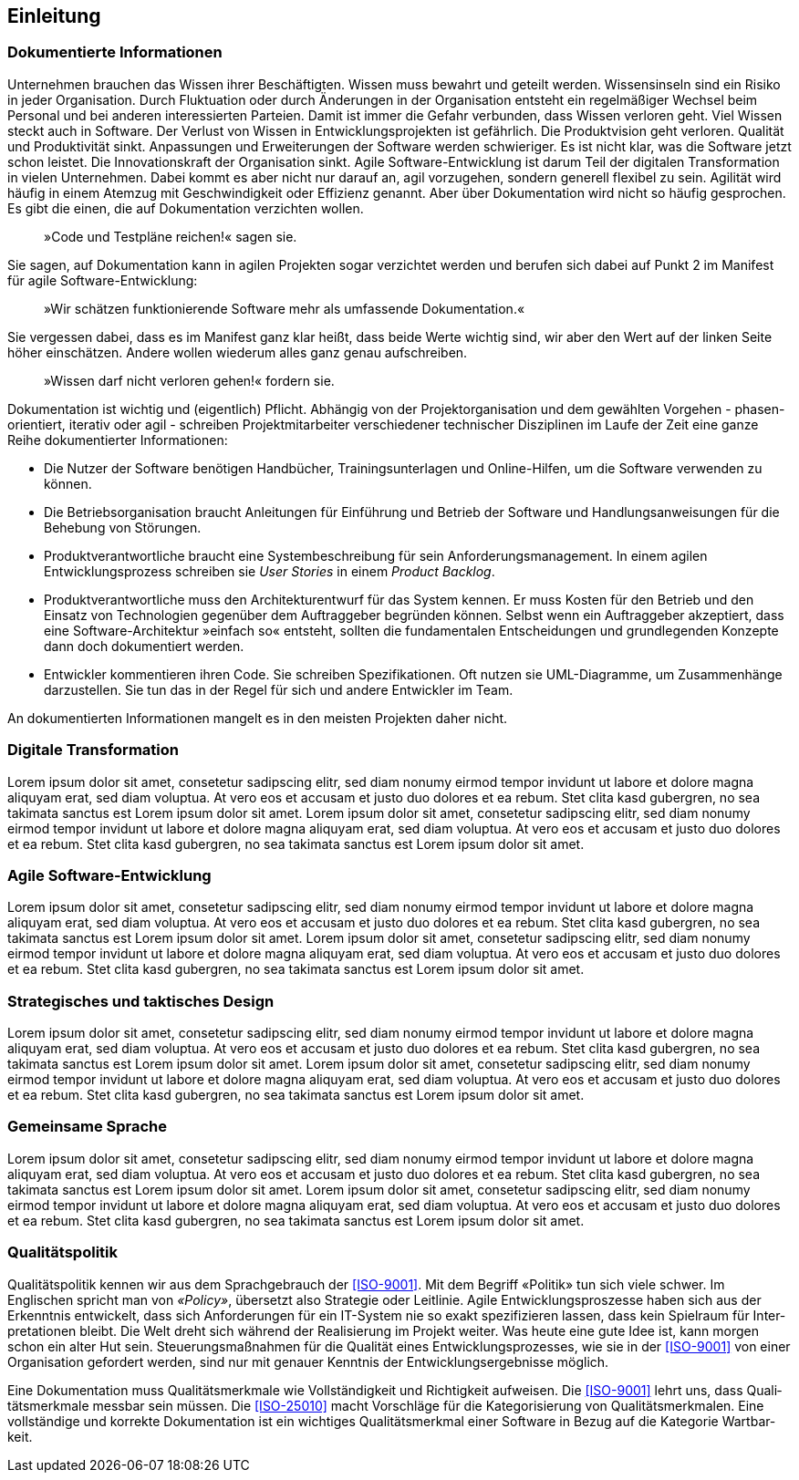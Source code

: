 == Einleitung

=== Dokumentierte Informationen

Unter­nehmen brau­chen das Wissen ihrer Be­schäf­tig­ten.
Wissen muss be­wahrt und ge­teilt wer­den.
Wissens­inseln sind ein Risi­ko in jeder Orga­nisation.
Durch Fluktuation oder durch Änderungen in der Organisation entsteht ein regelmäßiger Wechsel beim Personal und bei anderen interessierten Parteien.
Damit ist immer die Gefahr verbunden, dass Wissen verloren geht.
Viel Wissen steckt auch in Soft­ware.
Der Verlust von Wissen in Entwicklungsprojekten ist gefährlich.
Die Produktvision geht verloren.
Qualität und Produktivität sinkt.
Anpassungen und Erweiterungen der Software werden schwieriger.
Es ist nicht klar, was die Software jetzt schon leistet.
Die Innovationskraft der Organisation sinkt.
Agile Soft­ware-Ent­wick­lung ist darum Teil der digi­talen Trans­for­mation in vielen Unter­neh­men.
Dabei kommt es aber nicht nur darauf an, agil vor­zu­gehen, son­dern gene­rell flexi­bel zu sein.
Agili­tät wird häu­fig in einem Atem­zug mit Ge­schwin­dig­keit oder Effi­zienz ge­nannt.
Aber über Doku­men­tation wird nicht so häu­fig ge­spro­chen.
Es gibt die einen, die auf Doku­men­tation ver­zich­ten wollen.

[abstract]
»Code und Test­pläne reichen!« sagen sie.

Sie sagen, auf Dokumentation kann in agilen Projekten sogar verzichtet werden und berufen sich dabei auf Punkt 2 im Manifest für agile Software-Entwicklung:

[abstract]
»Wir schätzen funktionierende Software mehr als umfassende Dokumentation.«

Sie vergessen dabei, dass es im Manifest ganz klar heißt, dass beide Werte wichtig sind, wir aber den Wert auf der linken Seite höher einschätzen.
Andere wollen wiede­rum alles ganz genau auf­schrei­ben.

[abstract]
»Wissen darf nicht ver­loren gehen!« for­dern sie.

Dokumentation ist wichtig und (eigentlich) Pflicht.
Abhängig von der Projektorganisation und dem gewählten Vorgehen - phasen-orientiert, iterativ oder agil - schreiben Projektmitarbeiter verschiedener technischer Disziplinen im Laufe der Zeit eine ganze Reihe dokumentierter Informationen:

* Die Nutzer der Software benötigen Handbücher, Trainingsunterlagen und Online-Hilfen, um die Software verwenden zu können.

* Die Betriebsorganisation braucht Anleitungen für Einführung und Betrieb der Software und Handlungsanweisungen für die Behebung von Störungen.

* Produktverantwortliche braucht eine Systembeschreibung für sein Anforderungsmanagement.
In einem agilen Entwicklungsprozess schreiben sie _User Stories_ in einem _Product Backlog_. 

* Produktverantwortliche muss den Architekturentwurf für das System kennen.
Er muss Kosten für den Betrieb und den Einsatz von Technologien gegenüber dem Auftraggeber begründen können.
Selbst wenn ein Auftraggeber akzeptiert, dass eine Software-Architektur »einfach so« entsteht, sollten die fundamentalen Entscheidungen und grundlegenden Konzepte dann doch dokumentiert werden.

* Entwickler kommentieren ihren Code. Sie schreiben Spezifikationen. Oft nutzen sie UML-Diagramme, um Zusammenhänge darzustellen. Sie tun das in der Regel für sich und andere Entwickler im Team.

An dokumentierten Informationen mangelt es in den meisten Projekten daher nicht.

=== Digitale Transformation

Lorem ipsum dolor sit amet, consetetur sadipscing elitr, sed diam nonumy eirmod tempor invidunt ut labore et dolore magna aliquyam erat, sed diam voluptua.
At vero eos et accusam et justo duo dolores et ea rebum.
Stet clita kasd gubergren, no sea takimata sanctus est Lorem ipsum dolor sit amet.
Lorem ipsum dolor sit amet, consetetur sadipscing elitr, sed diam nonumy eirmod tempor invidunt ut labore et dolore magna aliquyam erat, sed diam voluptua.
At vero eos et accusam et justo duo dolores et ea rebum.
Stet clita kasd gubergren, no sea takimata sanctus est Lorem ipsum dolor sit amet.

=== Agile Software-Entwicklung

Lorem ipsum dolor sit amet, consetetur sadipscing elitr, sed diam nonumy eirmod tempor invidunt ut labore et dolore magna aliquyam erat, sed diam voluptua.
At vero eos et accusam et justo duo dolores et ea rebum.
Stet clita kasd gubergren, no sea takimata sanctus est Lorem ipsum dolor sit amet.
Lorem ipsum dolor sit amet, consetetur sadipscing elitr, sed diam nonumy eirmod tempor invidunt ut labore et dolore magna aliquyam erat, sed diam voluptua.
At vero eos et accusam et justo duo dolores et ea rebum.
Stet clita kasd gubergren, no sea takimata sanctus est Lorem ipsum dolor sit amet.

=== Strate­gisches und takt­isches Design

Lorem ipsum dolor sit amet, consetetur sadipscing elitr, sed diam nonumy eirmod tempor invidunt ut labore et dolore magna aliquyam erat, sed diam voluptua.
At vero eos et accusam et justo duo dolores et ea rebum.
Stet clita kasd gubergren, no sea takimata sanctus est Lorem ipsum dolor sit amet.
Lorem ipsum dolor sit amet, consetetur sadipscing elitr, sed diam nonumy eirmod tempor invidunt ut labore et dolore magna aliquyam erat, sed diam voluptua.
At vero eos et accusam et justo duo dolores et ea rebum.
Stet clita kasd gubergren, no sea takimata sanctus est Lorem ipsum dolor sit amet.

=== Gemeinsame Sprache

Lorem ipsum dolor sit amet, consetetur sadipscing elitr, sed diam nonumy eirmod tempor invidunt ut labore et dolore magna aliquyam erat, sed diam voluptua.
At vero eos et accusam et justo duo dolores et ea rebum.
Stet clita kasd gubergren, no sea takimata sanctus est Lorem ipsum dolor sit amet.
Lorem ipsum dolor sit amet, consetetur sadipscing elitr, sed diam nonumy eirmod tempor invidunt ut labore et dolore magna aliquyam erat, sed diam voluptua.
At vero eos et accusam et justo duo dolores et ea rebum.
Stet clita kasd gubergren, no sea takimata sanctus est Lorem ipsum dolor sit amet.

=== Qualitätspolitik

Quali­täts­poli­tik kennen wir aus dem Sprach­gebrauch der <<ISO-9001>>.
Mit dem Begriff «Poli­tik» tun sich viele schwer.
Im Englischen spricht man von _«Policy»_, über­setzt also Strate­gie oder Leit­linie.
Agile Ent­wick­lungs­­pros­zesse haben sich aus der Erkennt­nis ent­wickelt, dass sich Anfor­derungen für ein IT-System nie so exakt spezifi­zieren lassen, dass kein Spiel­raum für Inter­preta­tionen bleibt.
Die Welt dreht sich wäh­rend der Reali­sierung im Projekt wei­ter.
Was heute eine gute Idee ist, kann mor­gen schon ein alter Hut sein.
Steuerungs­maß­nahmen für die Qualität eines Ent­wicklungs­prozesses, wie sie in der <<ISO-9001>> von einer Organi­sation gefordert werden, sind nur mit genauer Kennt­nis der Ent­wick­lungs­erge­bnisse mög­lich.

Eine Doku­men­tation muss Quali­täts­merk­male wie Voll­ständig­keit und Richtig­keit auf­weisen.
Die <<ISO-9001>> lehrt uns, dass Quali­täts­merk­male mess­bar sein müssen.
Die <<ISO-25010>> macht Vor­schläge für die Kate­gori­sie­rung von Quali­täts­merk­malen.
Eine voll­stän­dige und kor­rekte Doku­men­tation ist ein wichtiges Quali­täts­merk­mal einer Soft­ware in Bezug auf die Kate­gorie Wart­bar­keit.
